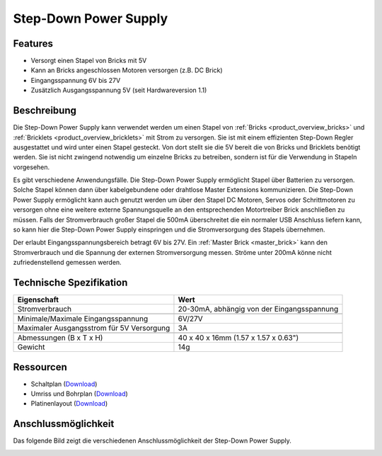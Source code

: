 .. _step_down_power_supply:

Step-Down Power Supply
======================

.. raw:: html

	{% from "macros.html" import tfdocstart, tfdocimg, tfdocend %}
	{{
	    tfdocstart("Power_Supplies/powersupply11_tilted_350.jpg",
	               "Power_Supplies/powersupply11_tilted_600.jpg",
	               "Step-Down Power Supply")
	}}
	{{
	    tfdocimg("Power_Supplies/powersupply11_caption_100.jpg",
	             "Power_Supplies/powersupply11_caption_600.jpg",
	             "Step-Down Power Supply mit Beschriftung")
	}}
	{{
	    tfdocimg("Power_Supplies/powersupply11_horizontal_100.jpg",
	             "Power_Supplies/powersupply11_horizontal_600.jpg",
	             "Step-Down Power Supply")
	}}
	{{
	    tfdocimg("Power_Supplies/powersupply11_connector_100.jpg",
	             "Power_Supplies/powersupply11_connector_600.jpg",
	             "Step-Down Power Supply mit Steckern")
	}}
	{{
	    tfdocimg("Dimensions/step_down_powersupply_dimensions_100.png",
	             "Dimensions/step_down_powersupply_dimensions_600.png",
	             "Umriss und Bohrplan")
	}}
	{{ tfdocend() }}


Features
--------

* Versorgt einen Stapel von Bricks mit 5V
* Kann an Bricks angeschlossen Motoren versorgen (z.B. DC Brick)
* Eingangsspannung 6V bis 27V
* Zusätzlich Ausgangsspannung 5V (seit Hardwareversion 1.1)


Beschreibung
------------


Die Step-Down Power Supply kann verwendet werden um einen Stapel von
:ref:`Bricks <product_overview_bricks>` und
:ref:`Bricklets <product_overview_bricklets>` mit Strom zu versorgen.
Sie ist mit einem effizienten Step-Down Regler ausgestattet und wird unter
einen Stapel gesteckt. Von dort stellt sie die 5V bereit die von Bricks und
Bricklets benötigt werden. Sie ist nicht zwingend notwendig um einzelne Bricks
zu betreiben, sondern ist für die Verwendung in Stapeln vorgesehen.

Es gibt verschiedene Anwendungsfälle. Die Step-Down Power Supply ermöglicht
Stapel über Batterien zu versorgen. Solche Stapel können dann über
kabelgebundene oder drahtlose Master Extensions kommunizieren. Die Step-Down
Power Supply ermöglicht kann auch genutzt werden um über den Stapel DC Motoren,
Servos oder Schrittmotoren zu versorgen ohne eine weitere externe
Spannungsquelle an den entsprechenden Motortreiber Brick anschließen zu müssen.
Falls der Stromverbrauch großer Stapel die 500mA überschreitet die ein normaler
USB Anschluss liefern kann, so kann hier die Step-Down Power Supply einspringen
und die Stromversorgung des Stapels übernehmen.

Der erlaubt Eingangsspannungsbereich betragt 6V bis 27V.
Ein :ref:`Master Brick <master_brick>` kann den Stromverbrauch und die Spannung
der externen Stromversorgung messen. Ströme unter 200mA könne nicht
zufriedenstellend gemessen werden.


Technische Spezifikation
------------------------

===========================================  ============================================================
Eigenschaft                                  Wert
===========================================  ============================================================
Stromverbrauch                               20-30mA, abhängig von der Eingangsspannung
-------------------------------------------  ------------------------------------------------------------
-------------------------------------------  ------------------------------------------------------------
Minimale/Maximale Eingangsspannung           6V/27V
Maximaler Ausgangsstrom für 5V Versorgung    3A
-------------------------------------------  ------------------------------------------------------------
-------------------------------------------  ------------------------------------------------------------
Abmessungen (B x T x H)                      40 x 40 x 16mm  (1.57 x 1.57 x 0.63")
Gewicht                                      14g
===========================================  ============================================================


Ressourcen
----------

* Schaltplan (`Download <https://github.com/Tinkerforge/step-down-powersupply/raw/master/hardware/step-down-schematic.pdf>`__)
* Umriss und Bohrplan (`Download <../../_images/Dimensions/step_down_powersupply_dimensions.png>`__)
* Platinenlayout (`Download <https://github.com/Tinkerforge/step-down-powersupply/zipball/master>`__)


Anschlussmöglichkeit
--------------------

Das folgende Bild zeigt die verschiedenen Anschlussmöglichkeit der
Step-Down Power Supply.

.. image:: /Images/Power_Supplies/powersupply11_caption_600.jpg
   :scale: 100 %
   :alt: Step-Down Power Supply mit Beschriftung
   :align: center
   :target: ../../_images/Power_Supplies/powersupply11_caption_800.jpg
